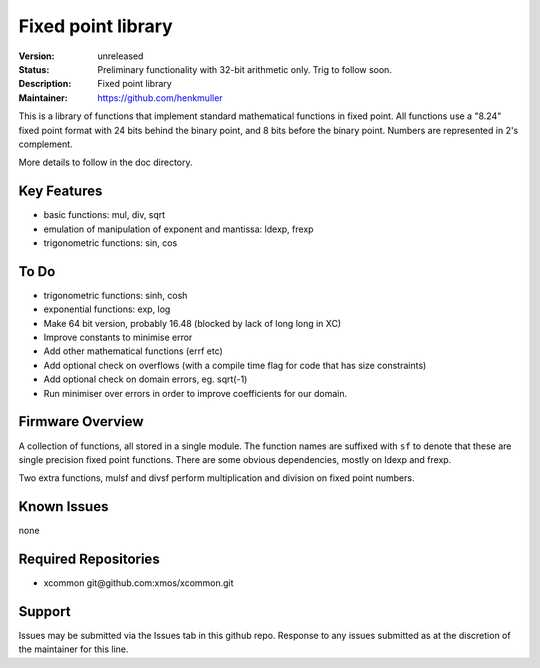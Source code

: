 Fixed point library
...................

:Version: 
  unreleased

:Status:
  Preliminary functionality with 32-bit arithmetic only. Trig to follow soon.

:Description:
  Fixed point library

:Maintainer:
  https://github.com/henkmuller


This is a library of functions that implement standard mathematical
functions in fixed point. All functions use a "8.24" fixed point format
with 24 bits behind the binary point, and 8 bits before the binary point.
Numbers are represented in 2's complement.

More details to follow in the doc directory.


Key Features
============

* basic functions: mul, div, sqrt
* emulation of manipulation of exponent and mantissa: ldexp, frexp
* trigonometric functions: sin, cos

To Do
=====

* trigonometric functions: sinh, cosh
* exponential functions: exp, log
* Make 64 bit version, probably 16.48 (blocked by lack of long long in XC)
* Improve constants to minimise error
* Add other mathematical functions (errf etc)
* Add optional check on overflows (with a compile time flag for code that has size constraints)
* Add optional check on domain errors, eg. sqrt(-1)
* Run minimiser over errors in order to improve coefficients for our domain.

Firmware Overview
=================

A collection of functions, all stored in a single module. The function
names are suffixed with ``sf`` to denote that these are single precision
fixed point functions. There are some obvious dependencies, mostly on ldexp
and frexp.

Two extra functions, mulsf and divsf perform multiplication and division on
fixed point numbers.

Known Issues
============

none

Required Repositories
=====================

* xcommon git\@github.com:xmos/xcommon.git

Support
=======

Issues may be submitted via the Issues tab in this github repo. Response to any issues submitted as at the discretion of the maintainer for this line.
